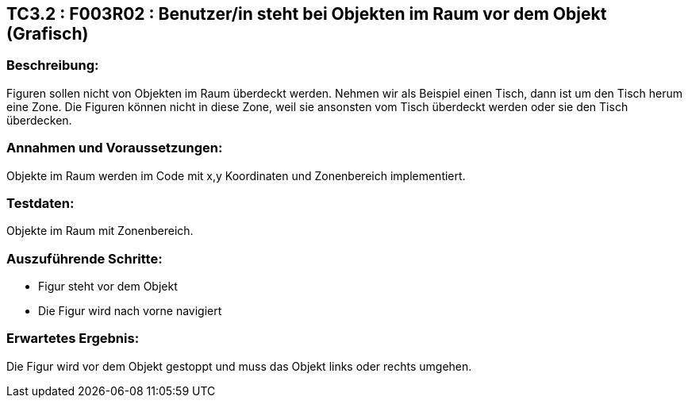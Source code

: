 == TC3.2 : F003R02 : Benutzer/in steht bei Objekten im Raum vor dem Objekt (Grafisch) ==

=== Beschreibung: === 
Figuren sollen nicht von Objekten im Raum überdeckt werden. Nehmen wir als Beispiel einen Tisch, dann ist um den Tisch herum eine Zone. Die Figuren können nicht in diese Zone, weil sie ansonsten vom Tisch überdeckt werden oder sie den Tisch überdecken.  

=== Annahmen und Voraussetzungen: === 
Objekte im Raum werden im Code mit x,y Koordinaten und Zonenbereich implementiert.

=== Testdaten: ===
Objekte im Raum mit Zonenbereich. 

=== Auszuführende Schritte: ===
    
    * Figur steht vor dem Objekt
    * Die Figur wird nach vorne navigiert
        
=== Erwartetes Ergebnis: === 
Die Figur wird vor dem Objekt gestoppt und muss das Objekt links oder rechts umgehen. 